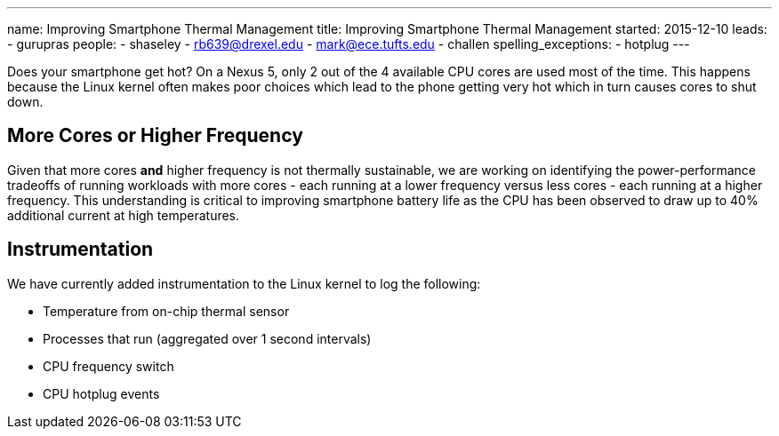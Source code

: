 ---
name: Improving Smartphone Thermal Management
title: Improving Smartphone Thermal Management
started: 2015-12-10
leads:
- gurupras
people:
- shaseley
- rb639@drexel.edu
- mark@ece.tufts.edu
- challen
spelling_exceptions:
- hotplug
---
[.lead]
Does your smartphone get hot? On a Nexus 5, only 2 out of
the 4 available CPU cores are used most of the time. This happens because the
Linux kernel often makes poor choices which lead to the phone getting very hot
which in turn causes cores to shut down.

== More Cores or Higher Frequency
Given that more cores *and* higher frequency is not thermally sustainable, we
are working on identifying the power-performance tradeoffs of running workloads
with more cores - each running at a lower frequency versus less cores - each
running at a higher frequency. This understanding is critical to improving
smartphone battery life as the CPU has been observed to draw up to 40%
additional current at high temperatures.

== Instrumentation
We have currently added instrumentation to the Linux kernel to log the following:

- Temperature from on-chip thermal sensor
- Processes that run (aggregated over 1 second intervals)
- CPU frequency switch
- CPU hotplug events
